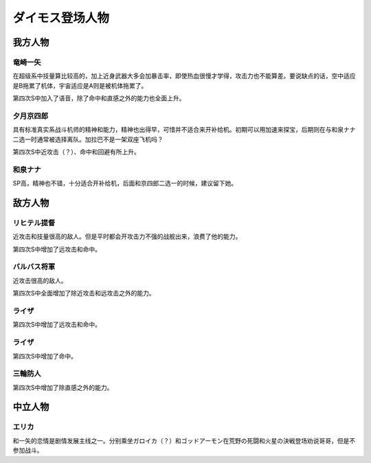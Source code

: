 .. meta::
   :description: 竜崎一矢 在超级系中技量算比较高的，加上近身武器大多会加暴击率，即使热血很慢才学得，攻击力也不能算差。要说缺点的话，空中适应是B拖累了机体，宇宙适应是A则是被机体拖累了。第四次S中加入了语音。 夕月京四郎 具有标准真实系战斗机师的精神和能力，精神也出得早，可惜并不适合来开补给机。初期可以用加速来探宝，后期则在与和泉ナナ
       
.. _srw4_pilots_daimos:

ダイモス登场人物
=====================


-----------------
我方人物
-----------------

^^^^^^^^^^^^^^^
竜崎一矢
^^^^^^^^^^^^^^^
在超级系中技量算比较高的，加上近身武器大多会加暴击率，即使热血很慢才学得，攻击力也不能算差。要说缺点的话，空中适应是B拖累了机体，宇宙适应是A则是被机体拖累了。

第四次S中加入了语音，除了命中和直感之外的能力也全面上升。



^^^^^^^^^^^^^^^
夕月京四郎
^^^^^^^^^^^^^^^
具有标准真实系战斗机师的精神和能力，精神也出得早，可惜并不适合来开补给机。初期可以用加速来探宝，后期则在与和泉ナナ二选一时通常被选择离队。加拉巴不是一架双座飞机吗？

第四次S中近攻击（？）、命中和回避有所上升。

^^^^^^^^^^^^^^^
和泉ナナ
^^^^^^^^^^^^^^^

SP高，精神也不错，十分适合开补给机，后面和京四郎二选一的时候，建议留下她。

-----------------
敌方人物
-----------------

^^^^^^^^^^^^^^^
リヒテル提督
^^^^^^^^^^^^^^^
近攻击和技量很高的敌人。但是平时都会开攻击力不强的战舰出来，浪费了他的能力。

第四次S中增加了远攻击和命中。

^^^^^^^^^^^^^^^
バルバス将軍
^^^^^^^^^^^^^^^

近攻击很高的敌人。

第四次S中全面增加了除近攻击和远攻击之外的能力。

^^^^^^^^^^^^^^^
ライザ
^^^^^^^^^^^^^^^
第四次S中增加了远攻击和命中。

^^^^^^^^^^^^^^^
ライザ
^^^^^^^^^^^^^^^
第四次S中增加了命中。

^^^^^^^^^^^^^^^
三輪防人
^^^^^^^^^^^^^^^
第四次S中增加了除直感之外的能力。

-----------------
中立人物
-----------------

^^^^^^^^^^^^^^^
エリカ
^^^^^^^^^^^^^^^
和一矢的恋情是剧情发展主线之一。分别乘坐ガロイカ（？）和ゴッドアーモン在荒野の死闘和火星の決戦登场劝说哥哥，但是不参加战斗。
